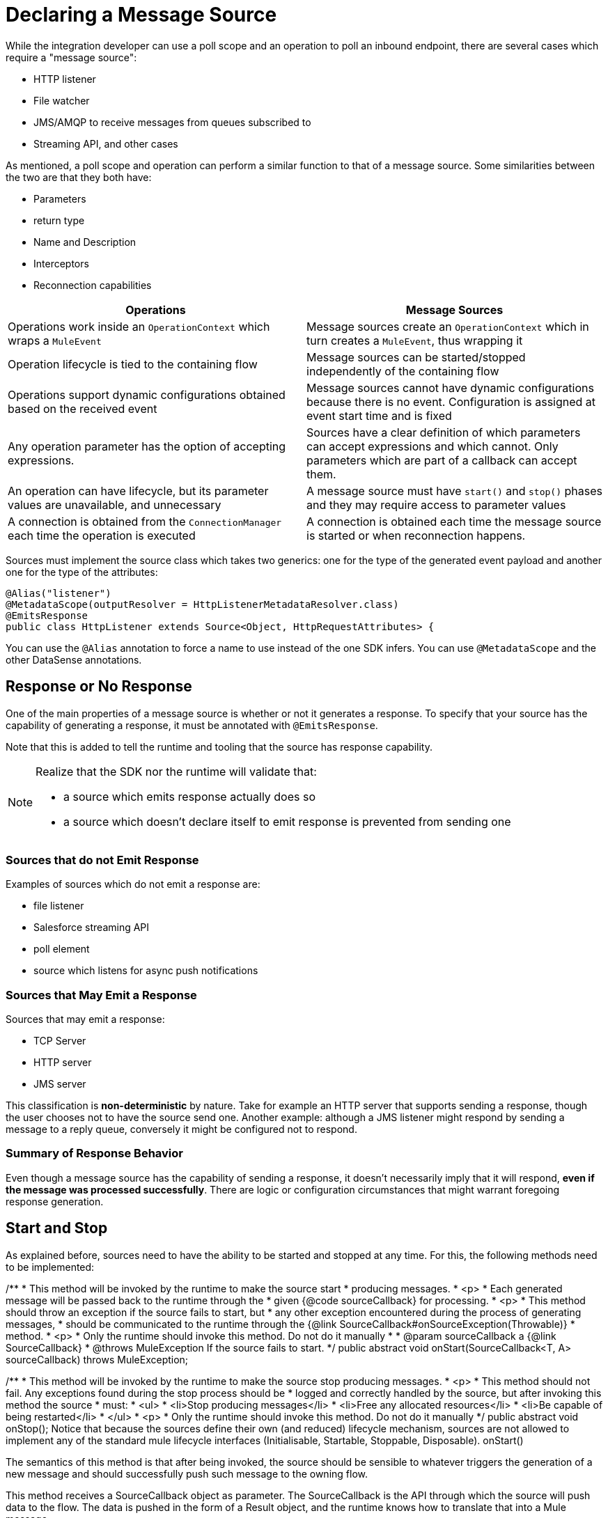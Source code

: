= Declaring a Message Source

While the integration developer can use a poll scope and an operation to poll an inbound endpoint, there are several cases which require a "message source":

* HTTP listener
* File watcher
* JMS/AMQP to receive messages from queues subscribed to
* Streaming API, and other cases

As mentioned, a poll scope and operation can perform a similar function to that of a message source. Some similarities between the two are that they both have:

* Parameters
* return type
* Name and Description
* Interceptors
* Reconnection capabilities

[%header]
|===
|Operations |Message Sources
|Operations work inside an `OperationContext` which wraps a `MuleEvent` |Message sources create an `OperationContext` which in turn creates a `MuleEvent`, thus wrapping it
|Operation lifecycle is tied to the containing flow
|Message sources can be started/stopped independently of the containing flow
|Operations support dynamic configurations obtained based on the received event
|Message sources cannot have dynamic configurations because there is no event. Configuration is assigned at event start time and is fixed
|Any operation parameter has the option of accepting expressions.
|Sources have a clear definition of which parameters can accept expressions and which cannot. Only parameters which are part of a callback can accept them.
|An operation can have lifecycle, but its parameter values are unavailable, and unnecessary |A message source must have `start()` and `stop()` phases and they may require access to parameter values
|A connection is obtained from the `ConnectionManager` each time the operation is executed |A connection is obtained each time the message source is started or when reconnection happens.
|===

Sources must implement the source class which takes two generics: one for the type of the generated event payload and another one for the type of the attributes:

[source,java,linenums]
----
@Alias("listener")
@MetadataScope(outputResolver = HttpListenerMetadataResolver.class)
@EmitsResponse
public class HttpListener extends Source<Object, HttpRequestAttributes> {
----

You can use the `@Alias` annotation to force a name to use instead of the one SDK infers.
You can use `@MetadataScope` and the other DataSense annotations.

== Response or No Response

One of the main properties of a message source is whether or not it generates a response. To specify that your source has the capability of generating a response, it must be annotated with `@EmitsResponse`.

Note that this is added to tell the runtime and tooling that the source has response capability.

[NOTE]
====
Realize that the SDK nor the runtime will validate that:

* a source which emits response actually does so
* a source which doesn’t declare itself to emit response is prevented from sending one
====

=== Sources that do not Emit Response

Examples of sources which do not emit a response are:

* file listener
* Salesforce streaming API
* poll element
* source which listens for async push notifications


=== Sources that May Emit a Response

Sources that may emit a response:

* TCP Server
* HTTP server
* JMS server

This classification is *non-deterministic* by nature. Take for example an HTTP server that supports sending a response, though the user chooses not to have the source send one.
Another example: although a JMS listener might respond by sending a message to a reply queue, conversely it might be configured not to respond.

=== Summary of Response Behavior

Even though a message source has the capability of sending a response, it doesn’t necessarily imply that it will respond, *even if the message was processed successfully*. There are logic or configuration circumstances that might warrant foregoing response generation.

== Start and Stop

As explained before, sources need to have the ability to be started and stopped at any time. For this, the following methods need to be implemented:


/**
* This method will be invoked by the runtime to make the source start
* producing messages.
* <p>
* Each generated message will be passed back to the runtime through the
* given {@code sourceCallback} for processing.
* <p>
* This method should throw an exception if the source fails to start, but
* any other exception encountered during the process of generating messages,
* should be communicated to the runtime through the {@link SourceCallback#onSourceException(Throwable)}
* method.
* <p>
* Only the runtime should invoke this method. Do not do it manually
*
* @param sourceCallback a {@link SourceCallback}
* @throws MuleException If the source fails to start.
*/
public abstract void onStart(SourceCallback<T, A> sourceCallback) throws MuleException;


/**
* This method will be invoked by the runtime to make the source stop producing messages.
* <p>
* This method should not fail. Any exceptions found during the stop process should be
* logged and correctly handled by the source, but after invoking this method the source
* must:
* <ul>
* <li>Stop producing messages</li>
* <li>Free any allocated resources</li>
* <li>Be capable of being restarted</li>
* </ul>
* <p>
* Only the runtime should invoke this method. Do not do it manually
*/
public abstract void onStop();
Notice that because the sources define their own (and reduced) lifecycle mechanism, sources are not allowed to implement any of the standard mule lifecycle interfaces (Initialisable, Startable, Stoppable, Disposable).
onStart()


The semantics of this method is that after being invoked, the source should be sensible to whatever triggers the generation of a new message and should successfully push such message to the owning flow.


This method receives a SourceCallback object as parameter. The SourceCallback is the API through which the source will push data to the flow. The data is pushed in the form of a Result object, and the runtime knows how to translate that into a Mule message.


This method should throw an exception if the source fails to start, but any other exceptions produced while listening/triggering new messages should be communicated through the SourceCallback (see the Error Handling section).


Only the runtime should invoke this method. Do not do it manually


onStop()


This method will be invoked by the runtime to make the source stop producing messages. This method should not fail. Any exceptions found during the stop process should be logged and correctly handled by the source, but after invoking this method the source must:


Stop producing messages
Free any allocated resources
Be capable of being restarted


Only the runtime should invoke this method. Do not do it manually
